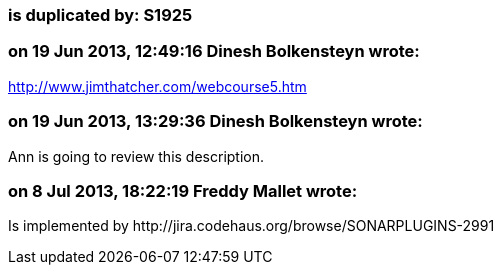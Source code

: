 === is duplicated by: S1925

=== on 19 Jun 2013, 12:49:16 Dinesh Bolkensteyn wrote:
http://www.jimthatcher.com/webcourse5.htm

=== on 19 Jun 2013, 13:29:36 Dinesh Bolkensteyn wrote:
Ann is going to review this description.

=== on 8 Jul 2013, 18:22:19 Freddy Mallet wrote:
Is implemented by \http://jira.codehaus.org/browse/SONARPLUGINS-2991

